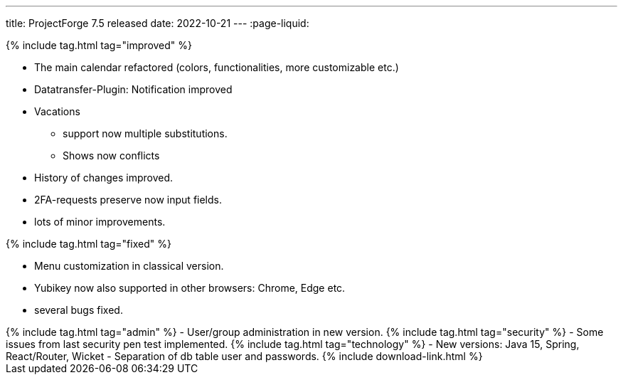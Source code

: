---
title: ProjectForge 7.5 released
date: 2022-10-21
---
:page-liquid:


++++
{% include tag.html tag="improved" %}
++++
- The main calendar refactored (colors, functionalities, more customizable etc.)
- Datatransfer-Plugin: Notification improved
- Vacations
  * support now multiple substitutions.
  * Shows now conflicts
- History of changes improved.
- 2FA-requests preserve now input fields.
- lots of minor improvements.
++++
{% include tag.html tag="fixed" %}
++++
- Menu customization in classical version.
- Yubikey now also supported in other browsers: Chrome, Edge etc.
- several bugs fixed.
++++
{% include tag.html tag="admin" %}
- User/group administration in new version.
++++

++++
{% include tag.html tag="security" %}
- Some issues from last security pen test implemented.
++++

++++
{% include tag.html tag="technology" %}
- New versions: Java 15, Spring, React/Router, Wicket
- Separation of db table user and passwords.
++++

++++
{% include download-link.html %}
++++
